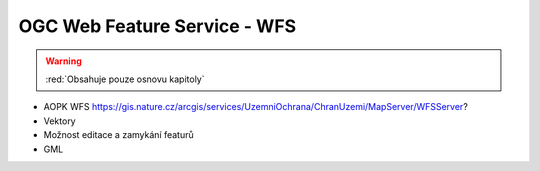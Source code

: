 .. _ogc-wfs:

OGC Web Feature Service - WFS
-----------------------------

.. warning:: :red:`Obsahuje pouze osnovu kapitoly`

* AOPK WFS https://gis.nature.cz/arcgis/services/UzemniOchrana/ChranUzemi/MapServer/WFSServer?
* Vektory
* Možnost editace a zamykání featurů
* GML
